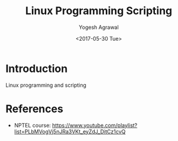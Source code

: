 #+Title: Linux Programming Scripting
#+Date: <2017-05-30 Tue>
#+Email: yogeshiiith@gmail.com
#+Author: Yogesh Agrawal

* Introduction
  Linux programming and scripting

* References
  - NPTEL course:
    https://www.youtube.com/playlist?list=PLbMVogVj5nJRa3VKt_eyZdJ_DitCz1cvQ
